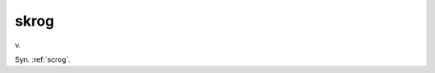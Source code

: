 .. _skrog:

============================================================
skrog
============================================================

v\.

Syn.
:ref:`scrog`\.

